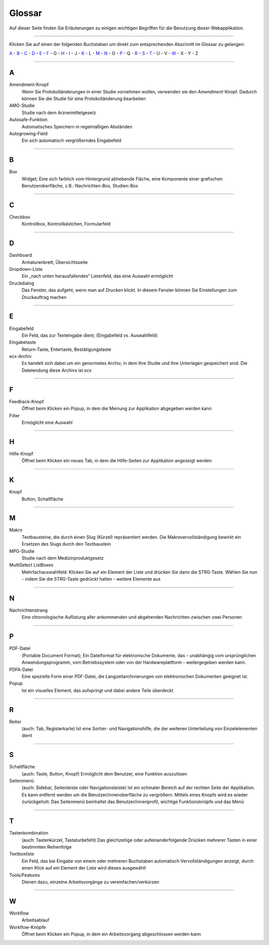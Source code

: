=======
Glossar
=======

Auf dieser Seite finden Sie Erläuterungen zu einigen wichtigen Begriffen für die Benutzung dieser Webapplikation.

----------

Klicken Sie auf einen der folgenden Buchstaben um direkt zum entsprechenden Abschnitt im Glossar zu gelangen:

`A`_ - `B`_ - `C`_ - `D`_ - `E`_ - `F`_ - G - `H`_ - I - J - `K`_ - L - `M`_ - `N`_ - O - `P`_ - Q - `R`_ - `S`_ - `T`_ - U - V - `W`_ - X - Y - Z

----------

A
===

Amendment-Knopf
    Wenn Sie Protokolländerungen in einer Studie vornehmen wollen, verwenden sie den *Amendment*-Knopf. Dadurch können Sie die Studie für eine Protokolländerung bearbeiten

AMG-Studie
    Studie nach dem Arzneimittelgesetz

Autosafe-Funktion
    Automatisches Speichern in regelmäßigen Abständen

Autogrowing-Field
    Ein sich automatisch vergrößerndes Eingabefeld

----------

B
===

Box
    Widget; Eine sich farblich vom Hintergrund abhebende Fläche, eine Komponente einer grafischen Benutzeroberfläche, z.B.: Nachrichten-Box, Studien-Box


----------

C
===

Checkbox
    Kontrollbox, Kontrollkästchen, Formularfeld


----------

D
===

Dashboard
    Armaturenbrett, Übersichtsseite

Dropdown-Liste
    Ein „nach unten herausfallendes“ Listenfeld, das eine Auswahl ermöglicht

Druckdialog
    Das Fenster, das aufgeht, wenn man auf *Drucken* klickt. In diesem Fenster können Sie Einstellungen zum Druckauftrag machen

----------

E
===

Eingabefeld
    Ein Feld, das zur Texteingabe dient; (Eingabefeld vs. Auswahlfeld)

Eingabetaste
    Return-Taste, Entertaste, Bestätigungstaste

ecx-Archiv
    Es handelt sich dabei um ein genormetes Archiv, in dem Ihre Studie und Ihre Unterlagen gespeichert sind. Die Dateiendung diese Archivs ist *ecx*

----------

F
===

Feedback-Knopf
    Öffnet beim Klicken ein Popup, in dem die Meinung zur Applikation abgegeben werden kann

Filter
    Ermöglicht eine Auswahl

----------

H
===

Hilfe-Knopf
    Öffnet beim Klicken ein neues Tab, in dem die Hilfe-Seiten zur Applikation angezeigt werden

--------------

K
===

Knopf
    Button, Schaltfläche

--------------------------------

M
===

Makro
    Textbausteine, die durch einen Slug (Kürzel) repräsentiert werden. Die Makrovervollständigung bewirkt ein Ersetzen des Slugs durch den Textbaustein

MPG-Studie
    Studie nach dem Medizinproduktgesetz

MultiSelect ListBoxes
    Mehrfachauswahlfeld: Klicken Sie auf ein Element der Liste und drücken Sie dann die STRG-Taste. Wählen Sie nun - indem Sie die STRG-Taste gedrückt halten - weitere Elemente aus

------------------------

N
===

Nachrichtenstrang
    Eine chronologische Auflistung aller ankommenden und abgehenden Nachrichten zwischen zwei Personen

-----------

P
===

PDF-Datei
   (Portable Document Format); Ein Dateiformat für elektronische Dokumente, das - unabhängig vom ursprünglichen Anwendungsprogramm, vom Betriebssystem oder von der Hardwareplattform - weitergegeben werden kann.

PDFA-Datei
    Eine spezielle Form einer PDF-Datei, die  Langzeitarchivierungen von elektronischen Dokumenten geeignet ist.

Popup
    Ist ein visuelles Element, das aufspringt und dabei andere Teile überdeckt

----------

R
===

Reiter
    (auch: Tab, Registerkarte) Ist eine Sortier- und Navigationshilfe, die der weiteren Unterteilung von Einzelelementen dient

----------

S
===

Schaltfläche
    (auch: Taste, Button, Knopf) Ermöglicht dem Benutzer, eine Funktion auszulösen

Seitenmenü
    (auch: Sidebar, Seitenleiste oder Navigationsleiste) Ist ein schmaler Bereich auf der rechten Seite der Applikation. Es kann entfernt werden um die Benutzer/innenoberfläche zu vergrößern. Mittels eines Knopfs wird es wieder zurückgeholt. Das Seitenmenü beinhaltet das Benutzer/innenprofil, wichtige Funktionsknöpfe und das Menü

----------

T
===

Tastenkombination
    (auch: Tastenkürzel, Tastaturbefehl) Das gleichzeitige oder aufeinanderfolgende Drücken mehrerer Tasten in einer bestimmten Reihenfolge

Textboxliste
    Ein Feld, das bei Eingabe von einem oder mehreren Buchstaben automatisch Vervollständigungen anzeigt, durch einen Klick auf ein Element der Liste wird dieses ausgewählt

Tools/Features
    Dienen dazu, einzelne Arbeitsvorgänge zu vereinfachen/verkürzen

------------------

W
===

Workflow
    Arbeitsablauf

Workflow-Knöpfe
    Öffnet beim Klicken ein Popup, in dem ein Arbeitsvorgang abgeschlossen werden kann


